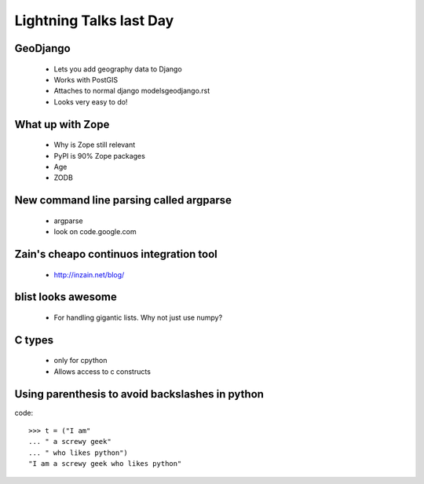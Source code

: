 ========================
Lightning Talks last Day
========================


GeoDjango
=====================

    * Lets you add geography data to Django
    * Works with PostGIS
    * Attaches to normal django modelsgeodjango.rst
    * Looks very easy to do!        

What up with Zope
=====================

    * Why is Zope still relevant
    * PyPI is 90% Zope packages
    * Age
    * ZODB
    
New command line parsing called argparse
=========================================

    * argparse
    * look on code.google.com

Zain's cheapo continuos integration tool
=========================================

    * http://inzain.net/blog/
    
blist looks awesome
=======================

    * For handling gigantic lists. Why not just use numpy?
    
C types
=============

    * only for cpython
    * Allows access to c constructs
    
Using parenthesis to avoid backslashes in python
==================================================

code::

    >>> t = ("I am"
    ... " a screwy geek"
    ... " who likes python")
    "I am a screwy geek who likes python"
    
